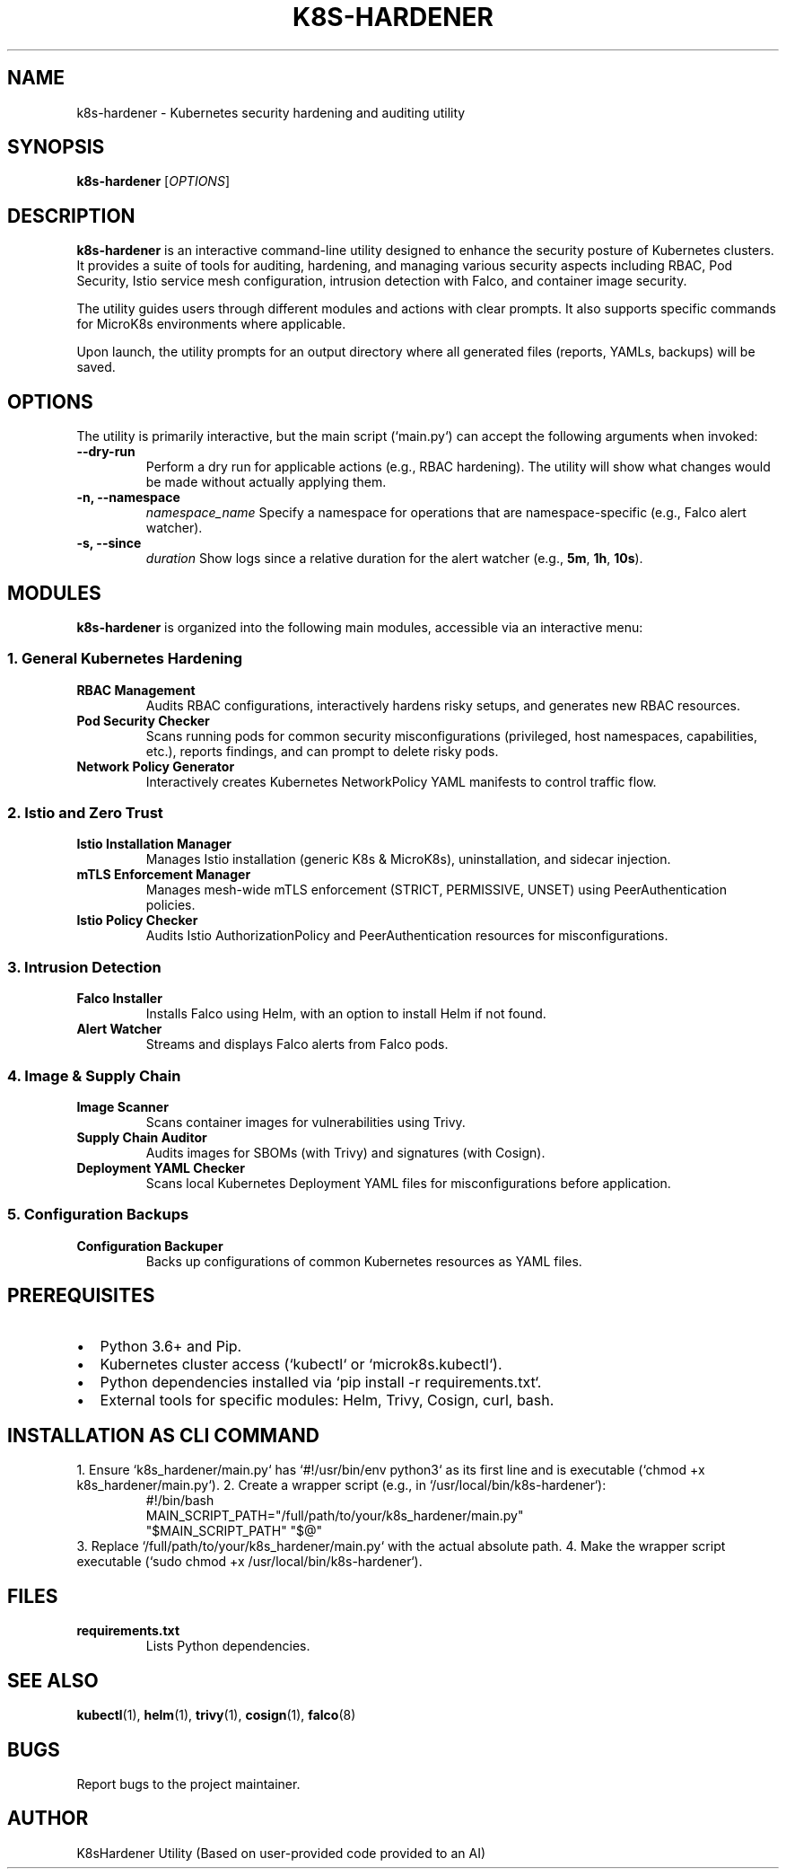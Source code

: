 ." Man page for k8s-hardener
." Section 1: User Commands
.TH K8S-HARDENER 1 "June 2025" "K8sHardener Utility" "User Manuals"

.SH NAME
k8s-hardener \- Kubernetes security hardening and auditing utility

.SH SYNOPSIS
.B k8s-hardener
[\fIOPTIONS\fR]

.SH DESCRIPTION
.B k8s-hardener
is an interactive command-line utility designed to enhance the security posture of Kubernetes clusters. It provides a suite of tools for auditing, hardening, and managing various security aspects including RBAC, Pod Security, Istio service mesh configuration, intrusion detection with Falco, and container image security.

The utility guides users through different modules and actions with clear prompts. It also supports specific commands for MicroK8s environments where applicable.

Upon launch, the utility prompts for an output directory where all generated files (reports, YAMLs, backups) will be saved.

.SH OPTIONS
The utility is primarily interactive, but the main script (`main.py`) can accept the following arguments when invoked:
.TP
.B \-\-dry-run
Perform a dry run for applicable actions (e.g., RBAC hardening). The utility will show what changes would be made without actually applying them.
.TP
.B \-n, \-\-namespace
.I namespace_name
Specify a namespace for operations that are namespace-specific (e.g., Falco alert watcher).
.TP
.B \-s, \-\-since
.I duration
Show logs since a relative duration for the alert watcher (e.g., \fB5m\fR, \fB1h\fR, \fB10s\fR).

.SH MODULES
.B k8s-hardener
is organized into the following main modules, accessible via an interactive menu:

.SS 1. General Kubernetes Hardening
.TP
.B RBAC Management
Audits RBAC configurations, interactively hardens risky setups, and generates new RBAC resources.
.TP
.B Pod Security Checker
Scans running pods for common security misconfigurations (privileged, host namespaces, capabilities, etc.), reports findings, and can prompt to delete risky pods.
.TP
.B Network Policy Generator
Interactively creates Kubernetes NetworkPolicy YAML manifests to control traffic flow.

.SS 2. Istio and Zero Trust
.TP
.B Istio Installation Manager
Manages Istio installation (generic K8s & MicroK8s), uninstallation, and sidecar injection.
.TP
.B mTLS Enforcement Manager
Manages mesh-wide mTLS enforcement (STRICT, PERMISSIVE, UNSET) using PeerAuthentication policies.
.TP
.B Istio Policy Checker
Audits Istio AuthorizationPolicy and PeerAuthentication resources for misconfigurations.

.SS 3. Intrusion Detection
.TP
.B Falco Installer
Installs Falco using Helm, with an option to install Helm if not found.
.TP
.B Alert Watcher
Streams and displays Falco alerts from Falco pods.

.SS 4. Image & Supply Chain
.TP
.B Image Scanner
Scans container images for vulnerabilities using Trivy.
.TP
.B Supply Chain Auditor
Audits images for SBOMs (with Trivy) and signatures (with Cosign).
.TP
.B Deployment YAML Checker
Scans local Kubernetes Deployment YAML files for misconfigurations before application.

.SS 5. Configuration Backups
.TP
.B Configuration Backuper
Backs up configurations of common Kubernetes resources as YAML files.

.SH PREREQUISITES
.IP \(bu 2
Python 3.6+ and Pip.
.IP \(bu 2
Kubernetes cluster access (`kubectl` or `microk8s.kubectl`).
.IP \(bu 2
Python dependencies installed via `pip install -r requirements.txt`.
.IP \(bu 2
External tools for specific modules: Helm, Trivy, Cosign, curl, bash.

.SH INSTALLATION AS CLI COMMAND
1. Ensure `k8s_hardener/main.py` has `#!/usr/bin/env python3` as its first line and is executable (`chmod +x k8s_hardener/main.py`).
2. Create a wrapper script (e.g., in `/usr/local/bin/k8s-hardener`):
.RS
.nf
#!/bin/bash
MAIN_SCRIPT_PATH="/full/path/to/your/k8s_hardener/main.py"
"$MAIN_SCRIPT_PATH" "$@"
.fi
.RE
3. Replace `/full/path/to/your/k8s_hardener/main.py` with the actual absolute path.
4. Make the wrapper script executable (`sudo chmod +x /usr/local/bin/k8s-hardener`).

.SH FILES
.TP
.B requirements.txt
Lists Python dependencies.

.SH SEE ALSO
.BR kubectl (1),
.BR helm (1),
.BR trivy (1),
.BR cosign (1),
.BR falco (8)

.SH BUGS
Report bugs to the project maintainer.

.SH AUTHOR
K8sHardener Utility (Based on user-provided code provided to an AI)

